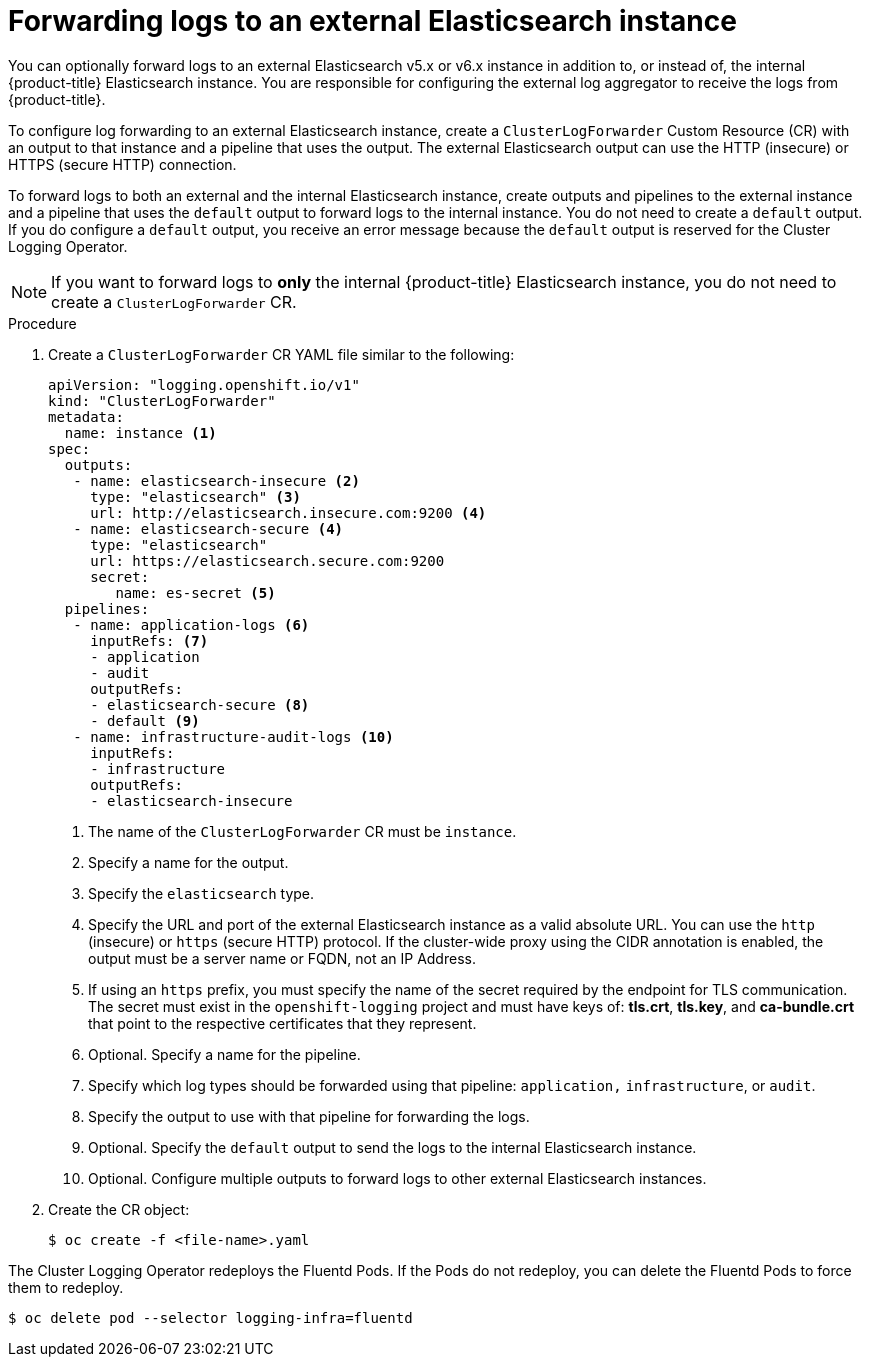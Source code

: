 // Module included in the following assemblies:
//
// * logging/cluster-logging-external.adoc

[id="cluster-logging-collector-log-forward-es_{context}"]
= Forwarding logs to an external Elasticsearch instance

You can optionally forward logs to an external Elasticsearch v5.x or v6.x instance in addition to, or instead of, the internal {product-title} Elasticsearch instance. You are responsible for configuring the external log aggregator to receive the logs from {product-title}.

To configure log forwarding to an external Elasticsearch instance, create a `ClusterLogForwarder` Custom Resource (CR) with an output to that instance and a pipeline that uses the output. The external Elasticsearch output can use the HTTP (insecure) or HTTPS (secure HTTP) connection.

To forward logs to both an external and the internal Elasticsearch instance, create outputs and pipelines to the external instance and a pipeline that uses the `default` output to forward logs to the internal instance. You do not need to create a `default` output. If you do configure a `default` output, you receive an error message because the `default` output is reserved for the Cluster Logging Operator. 

[NOTE]
====
If you want to forward logs to *only* the internal {product-title} Elasticsearch instance, you do not need to create a `ClusterLogForwarder` CR.
====

.Procedure

. Create a `ClusterLogForwarder` CR YAML file similar to the following:
+
[source,yaml]
----
apiVersion: "logging.openshift.io/v1"
kind: "ClusterLogForwarder"
metadata:
  name: instance <1>
spec:
  outputs:
   - name: elasticsearch-insecure <2>
     type: "elasticsearch" <3>
     url: http://elasticsearch.insecure.com:9200 <4>
   - name: elasticsearch-secure <4>
     type: "elasticsearch"
     url: https://elasticsearch.secure.com:9200
     secret:
        name: es-secret <5>
  pipelines:
   - name: application-logs <6>
     inputRefs: <7>
     - application
     - audit
     outputRefs:
     - elasticsearch-secure <8>
     - default <9>
   - name: infrastructure-audit-logs <10>
     inputRefs:
     - infrastructure
     outputRefs:
     - elasticsearch-insecure
----
<1> The name of the `ClusterLogForwarder` CR must be `instance`.
<2> Specify a name for the output.
<3> Specify the `elasticsearch` type.
<4> Specify the URL and port of the external Elasticsearch instance as a valid absolute URL. You can use the `http` (insecure) or `https` (secure HTTP) protocol. If the cluster-wide proxy using the CIDR annotation is enabled, the output must be a server name or FQDN, not an IP Address.
<5> If using an `https` prefix, you must specify the name of the secret required by the endpoint for TLS communication. The secret must exist in the `openshift-logging` project and must have keys of: *tls.crt*, *tls.key*, and *ca-bundle.crt* that point to the respective certificates that they represent.
<6> Optional. Specify a name for the pipeline.
<7> Specify which log types should be forwarded using that pipeline: `application,` `infrastructure`, or `audit`.
<8> Specify the output to use with that pipeline for forwarding the logs.
<9> Optional. Specify the `default` output to send the logs to the internal Elasticsearch instance.
<10> Optional. Configure multiple outputs to forward logs to other external Elasticsearch instances.

. Create the CR object:
+
[source,terminal]
----
$ oc create -f <file-name>.yaml
----

The Cluster Logging Operator redeploys the Fluentd Pods. If the Pods do not redeploy, you can delete the Fluentd
Pods to force them to redeploy.

[source,terminal]
----
$ oc delete pod --selector logging-infra=fluentd
----

